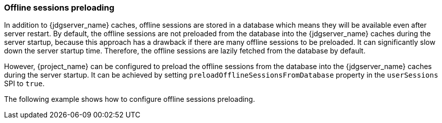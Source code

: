 [[offline-sessions-preloading]]

=== Offline sessions preloading

In addition to {jdgserver_name} caches, offline sessions are stored in a database which means they will be available even after server restart.
By default, the offline sessions are not preloaded from the database into the {jdgserver_name} caches during the server startup, because this 
approach has a drawback if there are many offline sessions to be preloaded. It can significantly slow down the server startup time.
Therefore, the offline sessions are lazily fetched from the database by default. 

However, {project_name} can be configured to preload the offline sessions from the database into the {jdgserver_name} caches during the server startup.
It can be achieved by setting `preloadOfflineSessionsFromDatabase` property in the `userSessions` SPI to `true`.

The following example shows how to configure offline sessions preloading.

ifeval::["{kc_dist}" == "quarkus"]
[source,bash]
----
bin/kc.[sh|bat] start --spi-user-sessions-infinispan-preload-offline-sessions-from-database=false
----
endif::[]

ifeval::["{kc_dist}" == "wildfly"]
[source,xml]
----
<subsystem xmlns="urn:jboss:domain:keycloak-server:1.1">
    ...
    <spi name="userSessions">
        <default-provider>infinispan</default-provider>
        <provider name="infinispan" enabled="true">
            <properties>
                <property name="preloadOfflineSessionsFromDatabase" value="true"/>
            </properties>
        </provider>
    </spi>
    ...
</subsystem>
----

Equivalent configuration using CLI commands:

[source,bash]
----
/subsystem=keycloak-server/spi=userSessions:add(default-provider=infinispan)
/subsystem=keycloak-server/spi=userSessions/provider=infinispan:add(properties={preloadOfflineSessionsFromDatabase => "true"},enabled=true)
----
endif::[]
